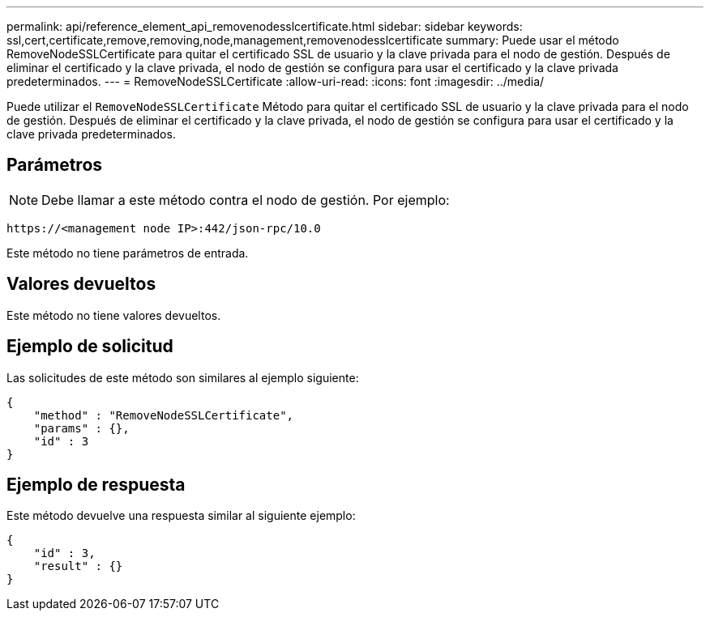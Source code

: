 ---
permalink: api/reference_element_api_removenodesslcertificate.html 
sidebar: sidebar 
keywords: ssl,cert,certificate,remove,removing,node,management,removenodesslcertificate 
summary: Puede usar el método RemoveNodeSSLCertificate para quitar el certificado SSL de usuario y la clave privada para el nodo de gestión. Después de eliminar el certificado y la clave privada, el nodo de gestión se configura para usar el certificado y la clave privada predeterminados. 
---
= RemoveNodeSSLCertificate
:allow-uri-read: 
:icons: font
:imagesdir: ../media/


[role="lead"]
Puede utilizar el `RemoveNodeSSLCertificate` Método para quitar el certificado SSL de usuario y la clave privada para el nodo de gestión. Después de eliminar el certificado y la clave privada, el nodo de gestión se configura para usar el certificado y la clave privada predeterminados.



== Parámetros


NOTE: Debe llamar a este método contra el nodo de gestión. Por ejemplo:

[listing]
----
https://<management node IP>:442/json-rpc/10.0
----
Este método no tiene parámetros de entrada.



== Valores devueltos

Este método no tiene valores devueltos.



== Ejemplo de solicitud

Las solicitudes de este método son similares al ejemplo siguiente:

[listing]
----
{
    "method" : "RemoveNodeSSLCertificate",
    "params" : {},
    "id" : 3
}
----


== Ejemplo de respuesta

Este método devuelve una respuesta similar al siguiente ejemplo:

[listing]
----
{
    "id" : 3,
    "result" : {}
}
----